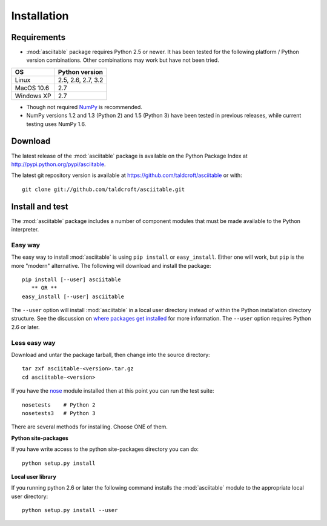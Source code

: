 Installation
=============

Requirements
---------------

* :mod:`asciitable` package requires Python 2.5 or newer.  It has been tested
  for the following platform / Python version combinations.  Other combinations
  may work but have not been tried.

=========== ===================
OS          Python version
=========== ===================
Linux       2.5, 2.6, 2.7, 3.2
MacOS 10.6  2.7
Windows XP  2.7
=========== ===================

* Though not required `NumPy <http://numpy.scipy.org/>`_ is recommended.  
* NumPy versions 1.2 and 1.3 (Python 2) and 1.5 (Python 3) have been tested
  in previous releases, while current testing uses NumPy 1.6.

Download
---------------------------

The latest release of the :mod:`asciitable` package is available on the Python Package Index at
`<http://pypi.python.org/pypi/asciitable>`_.

The latest git repository version is available at `<https://github.com/taldcroft/asciitable>`_ or with::

  git clone git://github.com/taldcroft/asciitable.git

Install and test
---------------------

The :mod:`asciitable` package includes a number of component modules that must
be made available to the Python interpreter.

Easy way
^^^^^^^^^^^

The easy way to install :mod:`asciitable` is using ``pip install`` or
``easy_install``.  Either one will work, but ``pip`` is the more "modern"
alternative.  The following will download and install the package::

  pip install [--user] asciitable
     ** OR **
  easy_install [--user] asciitable

The ``--user`` option will install :mod:`asciitable` in a local user directory
instead of within the Python installation directory structure.  See the
discussion on `where packages get installed
<http://python4astronomers.github.com/installation/packages.html#where-to-packages-get-installed>`_
for more information.  The ``--user`` option requires Python 2.6 or later.

Less easy way  
^^^^^^^^^^^^^^

Download and untar the package tarball, then change into the source directory::

  tar zxf asciitable-<version>.tar.gz
  cd asciitable-<version>

If you have the `nose <http://somethingaboutorange.com/mrl/projects/nose>`_ module 
installed then at this point you can run the test suite::

  nosetests    # Python 2
  nosetests3   # Python 3

There are several methods for installing.  Choose ONE of them.

**Python site-packages**

If you have write access to the python site-packages directory you can do::

  python setup.py install

**Local user library**

If you running python 2.6 or later the following command installs the
:mod:`asciitable` module to the appropriate local user directory::

  python setup.py install --user

